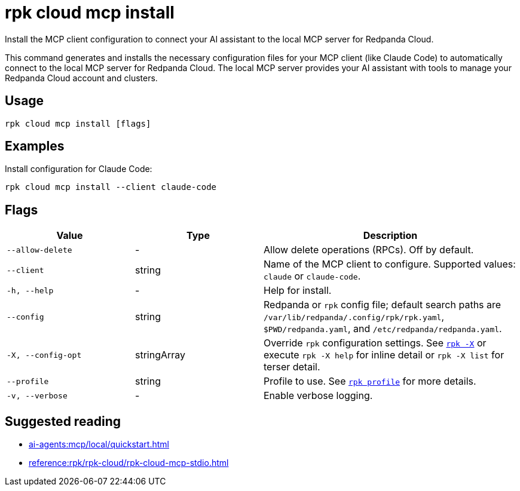 = rpk cloud mcp install
:description: Install the local MCP server for Redpanda Cloud configuration.

// tag::single-source[]
Install the MCP client configuration to connect your AI assistant to the local MCP server for Redpanda Cloud.

This command generates and installs the necessary configuration files for your MCP client (like Claude Code) to automatically connect to the local MCP server for Redpanda Cloud. The local MCP server provides your AI assistant with tools to manage your Redpanda Cloud account and clusters.

== Usage

[,bash]
----
rpk cloud mcp install [flags]
----

== Examples

Install configuration for Claude Code:

[,bash]
----
rpk cloud mcp install --client claude-code
----

== Flags

[cols="1m,1a,2a"]
|===
|*Value* |*Type* |*Description*

|--allow-delete |- |Allow delete operations (RPCs). Off by default.

|--client |string |Name of the MCP client to configure. Supported values: `claude` or `claude-code`.

|-h, --help |- |Help for install.

|--config |string |Redpanda or `rpk` config file; default search paths are `/var/lib/redpanda/.config/rpk/rpk.yaml`, `$PWD/redpanda.yaml`, and `/etc/redpanda/redpanda.yaml`.

|-X, --config-opt |stringArray |Override `rpk` configuration settings. See xref:reference:rpk/rpk-x-options.adoc[`rpk -X`] or execute `rpk -X help` for inline detail or `rpk -X list` for terser detail.

|--profile |string |Profile to use. See xref:reference:rpk/rpk-profile.adoc[`rpk profile`] for more details.

|-v, --verbose |- |Enable verbose logging.
|===

== Suggested reading

* xref:ai-agents:mcp/local/quickstart.adoc[]
* xref:reference:rpk/rpk-cloud/rpk-cloud-mcp-stdio.adoc[]

// end::single-source[]